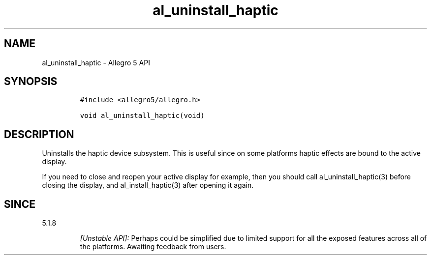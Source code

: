 .\" Automatically generated by Pandoc 3.1.3
.\"
.\" Define V font for inline verbatim, using C font in formats
.\" that render this, and otherwise B font.
.ie "\f[CB]x\f[]"x" \{\
. ftr V B
. ftr VI BI
. ftr VB B
. ftr VBI BI
.\}
.el \{\
. ftr V CR
. ftr VI CI
. ftr VB CB
. ftr VBI CBI
.\}
.TH "al_uninstall_haptic" "3" "" "Allegro reference manual" ""
.hy
.SH NAME
.PP
al_uninstall_haptic - Allegro 5 API
.SH SYNOPSIS
.IP
.nf
\f[C]
#include <allegro5/allegro.h>

void al_uninstall_haptic(void)
\f[R]
.fi
.SH DESCRIPTION
.PP
Uninstalls the haptic device subsystem.
This is useful since on some platforms haptic effects are bound to the
active display.
.PP
If you need to close and reopen your active display for example, then
you should call al_uninstall_haptic(3) before closing the display, and
al_install_haptic(3) after opening it again.
.SH SINCE
.PP
5.1.8
.RS
.PP
\f[I][Unstable API]:\f[R] Perhaps could be simplified due to limited
support for all the exposed features across all of the platforms.
Awaiting feedback from users.
.RE

